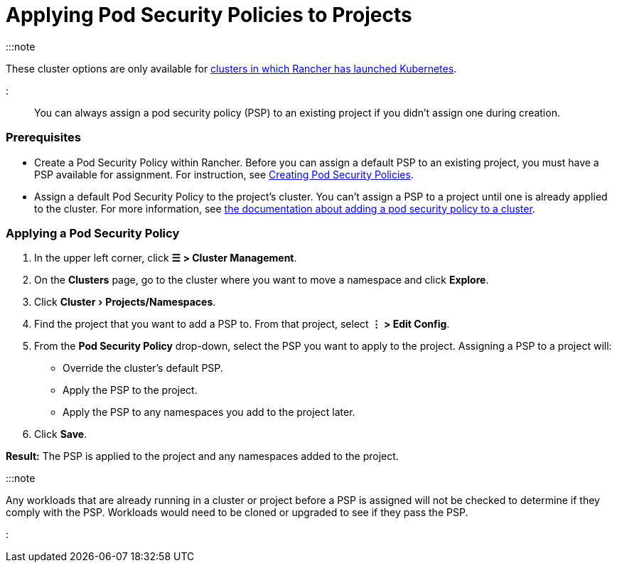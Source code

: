 = Applying Pod Security Policies to Projects
:experimental:

+++<head>++++++<link rel="canonical" href="https://ranchermanager.docs.rancher.com/how-to-guides/advanced-user-guides/manage-projects/manage-pod-security-policies">++++++</link>++++++</head>+++

:::note

These cluster options are only available for xref:../../new-user-guides/launch-kubernetes-with-rancher/launch-kubernetes-with-rancher.adoc[clusters in which Rancher has launched Kubernetes].

:::

You can always assign a pod security policy (PSP) to an existing project if you didn't assign one during creation.

=== Prerequisites

* Create a Pod Security Policy within Rancher. Before you can assign a default PSP to an existing project, you must have a PSP available for assignment. For instruction, see xref:../../new-user-guides/authentication-permissions-and-global-configuration/create-pod-security-policies.adoc[Creating Pod Security Policies].
* Assign a default Pod Security Policy to the project's cluster. You can't assign a PSP to a project until one is already applied to the cluster. For more information, see xref:../../new-user-guides/manage-clusters/add-a-pod-security-policy.adoc[the documentation about adding a pod security policy to a cluster].

=== Applying a Pod Security Policy

. In the upper left corner, click *☰ > Cluster Management*.
. On the *Clusters* page, go to the cluster where you want to move a namespace and click *Explore*.
. Click menu:Cluster[Projects/Namespaces].
. Find the project that you want to add a PSP to. From that project, select *⋮ > Edit Config*.
. From the *Pod Security Policy* drop-down, select the PSP you want to apply to the project.
  Assigning a PSP to a project will:

* Override the cluster's default PSP.
* Apply the PSP to the project.
* Apply the PSP to any namespaces you add to the project later.

. Click *Save*.

*Result:* The PSP is applied to the project and any namespaces added to the project.

:::note

Any workloads that are already running in a cluster or project before a PSP is assigned will not be checked to determine if they comply with the PSP. Workloads would need to be cloned or upgraded to see if they pass the PSP.

:::
